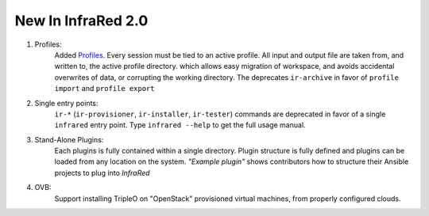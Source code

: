 New In InfraRed 2.0
===================

#. Profiles:
    Added `Profiles <profile.html>`_. Every session must be tied to an active profile.
    All input and output file are taken from, and written to, the active profile directory.
    which allows easy migration of workspace, and avoids accidental overwrites of data,
    or corrupting the working directory.
    The deprecates ``ir-archive`` in favor of ``profile import`` and ``profile export``
#. Single entry points:
    ``ir-*`` (``ir-provisioner``, ``ir-installer``, ``ir-tester``)
    commands are deprecated in favor of a single ``infrared`` entry point.
    Type ``infrared --help`` to get the full usage manual.
#. Stand-Alone Plugins:
    Each plugins is fully contained within a single directory.
    Plugin structure is fully defined and plugins can be loaded from any location on the system.
    `"Example plugin"` shows contributors how to structure their Ansible projects to plug into `InfraRed`
#. OVB:
    Support installing TripleO on "OpenStack" provisioned virtual machines, from properly configured clouds.
